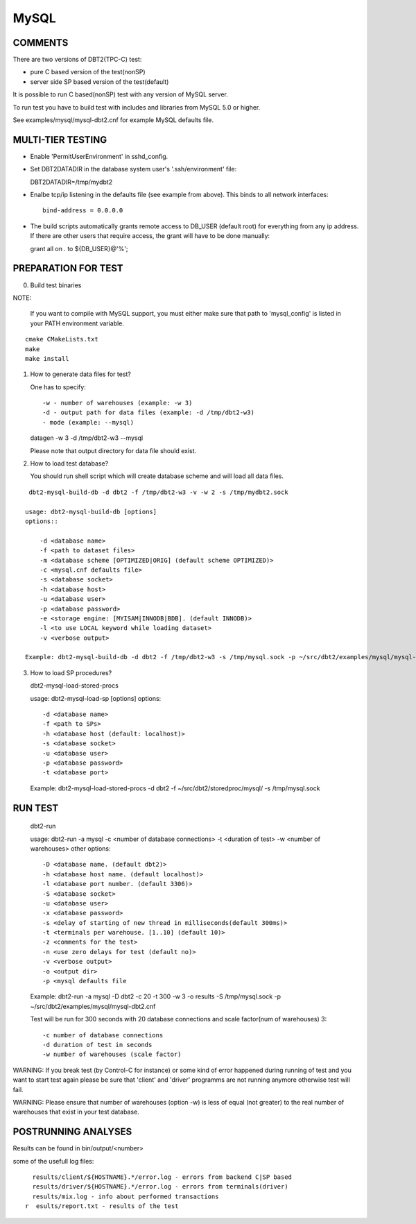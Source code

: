 MySQL
=====

COMMENTS
--------

There are two versions of DBT2(TPC-C) test:

- pure C based version of the test(nonSP)
- server side SP based version of the test(default)

It is possible to run C based(nonSP) test with any version of MySQL 
server.

To run test you have to build test with includes and libraries 
from MySQL 5.0 or higher.

See examples/mysql/mysql-dbt2.cnf for example MySQL defaults file.

MULTI-TIER TESTING
------------------

- Enable 'PermitUserEnvironment' in sshd_config.

- Set DBT2DATADIR in the database system user's '.ssh/environment' file:

  DBT2DATADIR=/tmp/mydbt2

- Enalbe tcp/ip listening in the defaults file (see example from above).  This
  binds to all network interfaces::

    bind-address = 0.0.0.0

- The build scripts automatically grants remote access to DB_USER
  (default root) for everything from any ip address.  If there are other users
  that require access, the grant will have to be done manually:

  grant all on *.* to ${DB_USER}@'%';

PREPARATION FOR TEST
--------------------

0. Build test binaries

NOTE:

   If you want to compile with MySQL support, you must either make sure 
   that path to 'mysql_config' is listed in your PATH environment variable.

::

    cmake CMakeLists.txt
    make
    make install

1. How to generate data files for test?

   One has to specify::

     -w - number of warehouses (example: -w 3)
     -d - output path for data files (example: -d /tmp/dbt2-w3)
     - mode (example: --mysql)

   datagen -w 3 -d /tmp/dbt2-w3 --mysql

   Please note that output directory for data file should exist.

2. How to load test database?

   You should run shell script which will create database scheme
   and will load all data files.

::

    dbt2-mysql-build-db -d dbt2 -f /tmp/dbt2-w3 -v -w 2 -s /tmp/mydbt2.sock

   usage: dbt2-mysql-build-db [options]
   options::

       -d <database name>
       -f <path to dataset files>
       -m <database scheme [OPTIMIZED|ORIG] (default scheme OPTIMIZED)>
       -c <mysql.cnf defaults file>
       -s <database socket>
       -h <database host>
       -u <database user>
       -p <database password>
       -e <storage engine: [MYISAM|INNODB|BDB]. (default INNODB)>
       -l <to use LOCAL keyword while loading dataset>
       -v <verbose output>

   Example: dbt2-mysql-build-db -d dbt2 -f /tmp/dbt2-w3 -s /tmp/mysql.sock -p ~/src/dbt2/examples/mysql/mysql-dbt2.cnf

3. How to load SP procedures?

   dbt2-mysql-load-stored-procs

   usage: dbt2-mysql-load-sp [options]
   options::

       -d <database name>
       -f <path to SPs>
       -h <database host (default: localhost)>
       -s <database socket>
       -u <database user>
       -p <database password>
       -t <database port>

   Example: dbt2-mysql-load-stored-procs -d dbt2 -f ~/src/dbt2/storedproc/mysql/ -s /tmp/mysql.sock

RUN TEST
--------

   dbt2-run

   usage: dbt2-run -a mysql -c <number of database connections> -t <duration of test> -w <number of warehouses>
   other options::

       -D <database name. (default dbt2)>
       -h <database host name. (default localhost)>
       -l <database port number. (default 3306)>
       -S <database socket>
       -u <database user>
       -x <database password>
       -s <delay of starting of new thread in milliseconds(default 300ms)>
       -t <terminals per warehouse. [1..10] (default 10)>
       -z <comments for the test>
       -n <use zero delays for test (default no)>
       -v <verbose output>
       -o <output dir>
       -p <mysql defaults file

   Example: dbt2-run -a mysql -D dbt2 -c 20 -t 300 -w 3 -o results -S /tmp/mysql.sock -p ~/src/dbt2/examples/mysql/mysql-dbt2.cnf

   Test will be run for 300 seconds with 20 database connections and 
   scale factor(num of warehouses) 3::

    -c number of database connections 
    -d duration of test in seconds
    -w number of warehouses (scale factor)

WARNING: If you break test (by Control-C for instance) or some kind of error
happened during running of test and you want to start test again please be sure 
that 'client' and 'driver' programms are not running anymore otherwise test 
will fail.

WARNING: Please ensure that number of warehouses (option -w) is less of equal
(not greater) to the real number of warehouses that exist in your test
database.

POSTRUNNING ANALYSES
--------------------

Results can be found in bin/output/<number>

some of the usefull log files::

    results/client/${HOSTNAME}.*/error.log - errors from backend C|SP based
    results/driver/${HOSTNAME}.*/error.log - errors from terminals(driver)
    results/mix.log - info about performed transactions
  r  esults/report.txt - results of the test
